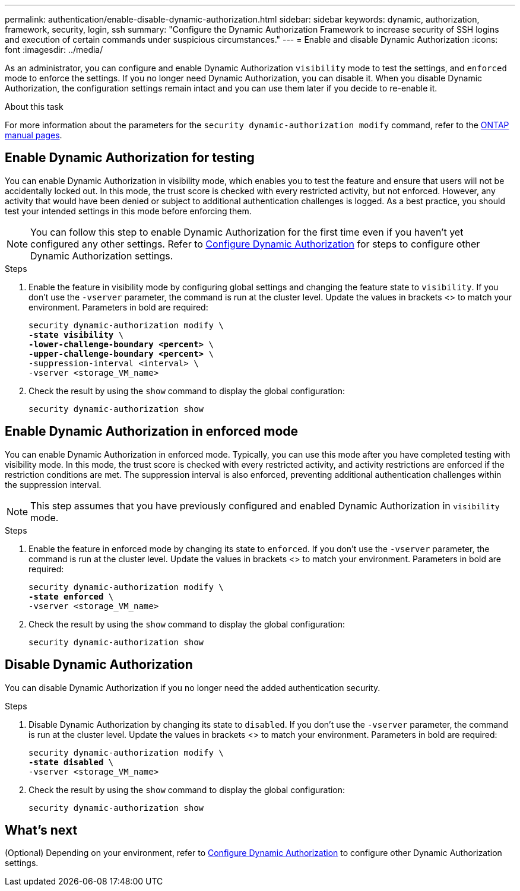 ---
permalink: authentication/enable-disable-dynamic-authorization.html
sidebar: sidebar
keywords: dynamic, authorization, framework, security, login, ssh
summary: "Configure the Dynamic Authorization Framework to increase security of SSH logins and execution of certain commands under suspicious circumstances."
---
= Enable and disable Dynamic Authorization
:icons: font
:imagesdir: ../media/

[.lead]
As an administrator, you can configure and enable Dynamic Authorization `visibility` mode to test the settings, and `enforced` mode to enforce the settings. If you no longer need Dynamic Authorization, you can disable it. When you disable Dynamic Authorization, the configuration settings remain intact and you can use them later if you decide to re-enable it.

//.Before you begin
//Ensure that you have created a Dynamic Authorization configuration. Refer to link:configure-dynamic-authorization.html[Configure Dynamic Authorization] for instructions.

.About this task
For more information about the parameters for the `security dynamic-authorization modify` command, refer to the https://docs.netapp.com/us-en/ontap-cli-9151/security-dynamic-authorization-modify.html[ONTAP manual pages^].

== Enable Dynamic Authorization for testing
You can enable Dynamic Authorization in visibility mode, which enables you to test the feature and ensure that users will not be accidentally locked out. In this mode, the trust score is checked with every restricted activity, but not enforced. However, any activity that would have been denied or subject to additional authentication challenges is logged. As a best practice, you should test your intended settings in this mode before enforcing them.

NOTE: You can follow this step to enable Dynamic Authorization for the first time even if you haven't yet configured any other settings. Refer to link:configure-dynamic-authorization.html[Configure Dynamic Authorization^] for steps to configure other Dynamic Authorization settings.

.Steps

. Enable the feature in visibility mode by configuring global settings and changing the feature state to `visibility`. If you don't use the `-vserver` parameter, the command is run at the cluster level. Update the values in brackets <> to match your environment. Parameters in bold are required:
+
[source,subs="specialcharacters,quotes"]
----
security dynamic-authorization modify \
*-state visibility* \
*-lower-challenge-boundary <percent>* \
*-upper-challenge-boundary <percent>* \
-suppression-interval <interval> \
-vserver <storage_VM_name>
----
. Check the result by using the `show` command to display the global configuration:
+
[source,console]
----
security dynamic-authorization show
----

== Enable Dynamic Authorization in enforced mode
You can enable Dynamic Authorization in enforced mode. Typically, you can use this mode after you have completed testing with visibility mode. In this mode, the trust score is checked with every restricted activity, and activity restrictions are enforced if the restriction conditions are met. The suppression interval is also enforced, preventing additional authentication challenges within the suppression interval. 

NOTE: This step assumes that you have previously configured and enabled Dynamic Authorization in `visibility` mode.

.Steps

. Enable the feature in enforced mode by changing its state to `enforced`. If you don't use the `-vserver` parameter, the command is run at the cluster level. Update the values in brackets <> to match your environment. Parameters in bold are required:
+
[source,subs="specialcharacters,quotes"]
----
security dynamic-authorization modify \
*-state enforced* \
-vserver <storage_VM_name>
----
. Check the result by using the `show` command to display the global configuration:
+
[source,console]
----
security dynamic-authorization show
----

== Disable Dynamic Authorization
You can disable Dynamic Authorization if you no longer need the added authentication security.

.Steps

. Disable Dynamic Authorization by changing its state to `disabled`. If you don't use the `-vserver` parameter, the command is run at the cluster level. Update the values in brackets <> to match your environment. Parameters in bold are required:
+
[source,subs="specialcharacters,quotes"]
----
security dynamic-authorization modify \
*-state disabled* \
-vserver <storage_VM_name>
----
. Check the result by using the `show` command to display the global configuration:
+
[source,console]
----
security dynamic-authorization show
----

== What's next

(Optional) Depending on your environment, refer to link:configure-dynamic-authorization.html[Configure Dynamic Authorization^] to configure other Dynamic Authorization settings.